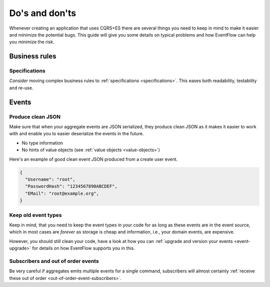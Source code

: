 .. _dos-and-donts:

Do's and don'ts
===============

Whenever creating an application that uses CQRS+ES there are several
things you need to keep in mind to make it easier and minimize the
potential bugs. This guide will give you some details on typical
problems and how EventFlow can help you minimize the risk.

Business rules
--------------

Specifications
^^^^^^^^^^^^^^^^^^

`Consider` moving complex business rules to :ref:`specifications <specifications>`.
This eases both readability, testability and re-use.


Events
------

Produce clean JSON
^^^^^^^^^^^^^^^^^^

Make sure that when your aggregate events are JSON serialized, they
produce clean JSON as it makes it easier to work with and enable you to
easier deserialize the events in the future.

-  No type information
-  No hints of value objects (see :ref:`value objects <value-objects>`)

Here's an example of good clean event JSON produced from a create user
event.

.. code:: json

    {
      "Username": "root",
      "PasswordHash": "1234567890ABCDEF",
      "EMail": "root@example.org",
    }

Keep old event types
^^^^^^^^^^^^^^^^^^^^

Keep in mind, that you need to keep the event types in your code for as
long as these events are in the event source, which in most cases are
*forever* as storage is cheap and information, i.e., your domain events,
are expensive.

However, you should still clean your code, have a look at how you can
:ref:`upgrade and version your events <event-upgrade>` for details on
how EventFlow supports you in this.


Subscribers and out of order events
^^^^^^^^^^^^^^^^^^^^^^^^^^^^^^^^^^^

Be very careful if aggregates emits multiple events for a single command,
subscribers will almost certainly
:ref:`receive these out of order <out-of-order-event-subscribers>`.